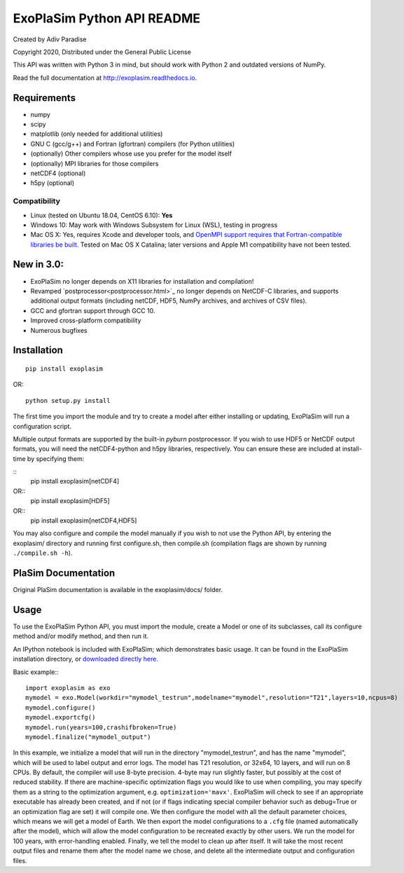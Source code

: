 .. -*- coding:utf-8 -*-

===========================
ExoPlaSim Python API README
===========================

Created by Adiv Paradise

Copyright 2020, Distributed under the General Public License

This API was written with Python 3 in mind, but should work with
Python 2 and outdated versions of NumPy. 

Read the full documentation at http://exoplasim.readthedocs.io.

Requirements
------------
    
*   numpy
*   scipy
*   matplotlib (only needed for additional utilities)
*   GNU C (gcc/g++) and Fortran (gfortran) compilers (for Python utilities)
*   (optionally) Other compilers whose use you prefer for the model itself
*   (optionally) MPI libraries for those compilers
*   netCDF4 (optional)
*   h5py (optional)
    
Compatibility
*************

* Linux (tested on Ubuntu 18.04, CentOS 6.10): **Yes**
* Windows 10: May work with Windows Subsystem for Linux (WSL), testing in progress
* Mac OS X: Yes, requires Xcode and developer tools, and `OpenMPI support requires that Fortran-compatible libraries be built. <https://www.open-mpi.org/faq/?category=osx#not-using-osx-bundled-ompi>`_ Tested on Mac OS X Catalina; later versions and Apple M1 compatibility have not been tested. 

**New in 3.0:**
---------------

* ExoPlaSim no longer depends on X11 libraries for installation and compilation!
* Revamped `postprocessor<postprocessor.html>`_ no longer depends on NetCDF-C libraries, and supports additional output formats (including netCDF, HDF5, NumPy archives, and archives of CSV files).
* GCC and gfortran support through GCC 10.
* Improved cross-platform compatibility
* Numerous bugfixes

Installation
------------

::

    pip install exoplasim
    
OR::

    python setup.py install
    
The first time you import the module and try to create a model
after either installing or updating, ExoPlaSim will run a 
configuration script.

Multiple output formats are supported by the built-in `pyburn`
postprocessor. If you wish to use HDF5 or NetCDF output formats, you
will need the netCDF4-python and h5py libraries, respectively. You
can ensure these are included at install-time by specifying them:

::
    pip install exoplasim[netCDF4]
    
OR::
    pip install exoplasim[HDF5]
    
OR::
    pip install exoplasim[netCDF4,HDF5]

You may also configure and compile the model manually if you wish
to not use the Python API, by entering the exoplasim/ directory
and running first configure.sh, then compile.sh (compilation flags
are shown by running ``./compile.sh -h``). 

PlaSim Documentation
--------------------

Original PlaSim documentation is available in the exoplasim/docs/
folder.

Usage
-----

To use the ExoPlaSim Python API, you must import the module, create
a Model or one of its subclasses, call its configure method and/or
modify method, and then run it. 

An IPython notebook is included with ExoPlaSim; which demonstrates
basic usage. It can be found in the ExoPlaSim installation directory,
or `downloaded directly here. <https://raw.githubusercontent.com/alphaparrot/ExoPlaSim/master/exoplasim/exoplasim_tutorial.ipynb>`_

Basic example:::

    import exoplasim as exo
    mymodel = exo.Model(workdir="mymodel_testrun",modelname="mymodel",resolution="T21",layers=10,ncpus=8)
    mymodel.configure()
    mymodel.exportcfg()
    mymodel.run(years=100,crashifbroken=True)
    mymodel.finalize("mymodel_output")
    
In this example, we initialize a model that will run in the directory
"mymodel_testrun", and has the name "mymodel", which will be used to
label output and error logs. The model has T21 resolution, or 32x64,
10 layers, and will run on 8 CPUs. By default, the compiler will use
8-byte precision. 4-byte may run slightly faster, but possibly at the
cost of reduced stability. If there are machine-specific optimization
flags you would like to use when compiling, you may specify them as a
string to the optimization argument, e.g. ``optimization='mavx'``. ExoPlaSim
will check to see if an appropriate executable has already been created,
and if not (or if flags indicating special compiler behavior such as 
debug=True or an optimization flag are set) it will compile one. We then
configure the model with all the default parameter choices, which means
we will get a model of Earth. We then export the model configurations
to a ``.cfg`` file (named automatically after the model), which will allow
the model configuration to be recreated exactly by other users. We 
run the model for 100 years, with error-handling enabled. Finally, we 
tell the model to clean up after itself. It will take the most recent 
output files and rename them after the model name we chose, and delete 
all the intermediate output and configuration files. 
